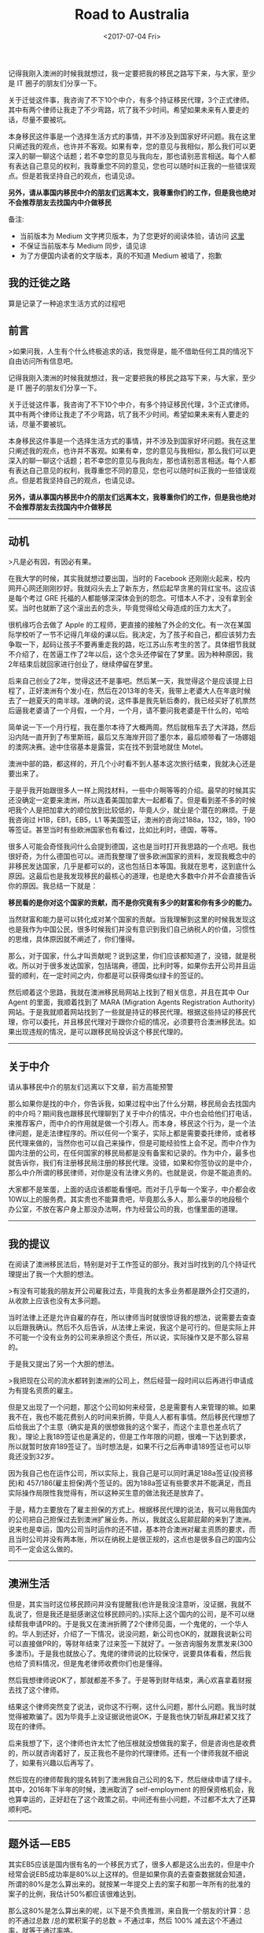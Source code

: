 #+title: Road to Australia
#+date: <2017-07-04 Fri>

#+BEGIN_PREVIEW
记得我刚入澳洲的时候我就想过，我一定要把我的移民之路写下来，与大家，至少是 IT 圈子的朋友们分享一下。

关于迁徙这件事，我咨询了不下10个中介，有多个持证移民代理，3个正式律师。其中有两个律师让我走了不少弯路，坑了我不少时间。希望如果未来有人要走的话，尽量不要被坑。

本身移民这件事是一个选择生活方式的事情，并不涉及到国家好坏问题。我在这里只阐述我的观点，也许并不客观。如果有幸，您的意见与我相似，那么我们可以更深入的聊一聊这个话题；若不幸您的意见与我向左，那也请别恶言相送。每个人都有表达自己意见的权利，我尊重您不同的意见，您也可以随时纠正我的一些错误观点。但是若我坚持自己的观点，也请见谅。

*另外，请从事国内移民中介的朋友们远离本文，我尊重你们的工作，但是我也绝对不会推荐朋友去找国内中介做移民*
#+END_PREVIEW

备注:
- 当前版本为 Medium 文字拷贝版本，为了您更好的阅读体验，请访问 [[https://medium.com/@mwonng/%E6%88%91%E7%9A%84%E8%BF%81%E5%BE%99%E4%B9%8B%E8%B7%AF-6464b735ea96][这里]]
- 不保证当前版本与 Medium 同步，请见谅
- 为了方便国内读者的文字版本，真的不知道 Medium 被墙了，抱歉

** 我的迁徙之路

算是记录了一种追求生活方式的过程吧

** 前言

>如果问我，人生有个什么终极追求的话，我觉得是，能不借助任何工具的情况下自由访问所有信息吧。


记得我刚入澳洲的时候我就想过，我一定要把我的移民之路写下来，与大家，至少是 IT 圈子的朋友们分享一下。

关于迁徙这件事，我咨询了不下10个中介，有多个持证移民代理，3个正式律师。其中有两个律师让我走了不少弯路，坑了我不少时间。希望如果未来有人要走的话，尽量不要被坑。

本身移民这件事是一个选择生活方式的事情，并不涉及到国家好坏问题。我在这里只阐述我的观点，也许并不客观。如果有幸，您的意见与我相似，那么我们可以更深入的聊一聊这个话题；若不幸您的意见与我向左，那也请别恶言相送。每个人都有表达自己意见的权利，我尊重您不同的意见，您也可以随时纠正我的一些错误观点。但是若我坚持自己的观点，也请见谅。

*另外，请从事国内移民中介的朋友们远离本文，我尊重你们的工作，但是我也绝对不会推荐朋友去找国内中介做移民*


-------

** 动机

>凡是必有因，有因必有果。

在我大学的时候，其实我就想过要出国，当时的 Facebook 还刚刚火起来，校内网开心网还刚刚抄好。我就闷头去上了新东方，然后起早贪黑的背红宝书。这应该是每个考过 GRE 托福的人都能够深深体会到的怨念。可惜本人不才，没有拿到全奖。当时也就断了这个滚出去的念头，毕竟觉得给父母造成的压力太大了。

很机缘巧合去做了 Apple 的工程师，更直接的接触了外企的文化。有一次在某国际学校听了一节不记得几年级的课以后。我决定，为了孩子和自己，都应该努力去争取一下，起码让孩子不要再重走我的路，吃江苏山东考生的苦了。具体细节我就不介绍了，在苦逼工作了2年以后，这个念头还停留在了梦里。因为种种原因，我2年结束后就回家进行创业了，继续停留在梦里。

后来自己创业了2年，觉得这还不是事吧。然后某一天，我觉得这个是应该提上日程了，正好澳洲有个发小在，然后在2013年的冬天，我带上老婆大人在年底时候去了一趟夏天的南半球。准确的说，这件事是我先斩后奏的，我已经买好了机票然后逼我老婆请了一个月假，一个月，一个月，请不要问我老婆是干什么的，哈哈

简单说一下一个月行程，我在墨尔本待了大概两周。然后就租车去了大洋路，然后沿内陆一直开到了布里斯班，最后又东海岸开回了墨尔本，最后顺带看了一场娜姐的澳网决赛。途中住宿基本是露营，实在找不到营地就住 Motel。

澳洲中部的路，都这样的，开几个小时看不到人基本这次旅行结束，我就决心还是要出来了。

于是乎我开始跟很多人一样上网找材料，一些中介啊等等的介绍。最早的时候其实还没确定一定要来澳洲，所以连着美国加拿大一起都看了。但是看到差不多的时候吧我个人是把加拿大的顺位放到比较低的，毕竟人少，就业是个潜在的麻烦。于是我咨询过 H1B，EB1，EB5，L1 等美国签证，澳洲的咨询过188a，132，189，190等签证。甚至当时有些欧洲国家也有看过，比如比利时，德国，等等。

很多人可能会奇怪我问什么会提到德国，这也是当时打开我思路的一个点吧。我也很好奇，为什么德国也可以。进而我整理了很多欧洲国家的资料，发现我概念中的非移民发达国家，几乎是都可以的，这也包括日本等国。我就在思考，这到底什么原因。这最后也是我发现移民的最核心的道理，也是绝大多数中介并不会直接告诉你的原因。我总结一下就是：

*移民看的是你对这个国家的贡献，而不是你究竟有多少的财富和你有多少的能力。*

当然财富和能力是可以转化成对某个国家的贡献。当我理解到这里的时候我发现这也是我作为中国公民，很多时候我们并没有意识到我们自己纳税人的价值，习惯性的思维，具体原因就不阐述了，你们懂得。

那么，对于国家，什么才叫贡献呢？说到这里，你们应该都知道了，没错，就是税收。所以对于很多发达国家，包括瑞典，德国，比利时等，如果你去开公司并且运营的顺利，在一定时间之内，你都是可以获得类似绿卡的签证的。

然后顺着这个思路，我就在澳洲移民局网站上找到了相关信息，并且在其中 Our Agent 的里面，我顺着找到了 MARA (Migration Agents Registration Authority) 网站。于是我就顺着网站找到了一些就是持证的移民代理。根据这些持证的移民代理，你可以委托，并且移民代理对于跟你介绍的情况，必须要符合澳洲移民法。如果出现违规的情况，是可以跟移民局投诉这个移民代理的。


----------

** 关于中介

请从事移民中介的朋友们远离以下文章，前方高能预警

那么如果你是找的中介，你告诉我，如果过程中出了什么分期，移民局会去找国内的中介吗？期间我也跟移民代理聊到了关于中介的情况，中介也会给他们打电话，来推荐客户，而中介的作用就是做一个引荐人。而本身，移民这个行为，是一个法律问题，是走法律程序的。所以任何一个案子，实际上都是需要委托律师，或者移民代理来做的，当然你也可以自己来操作，但是可能经验性上会不足。而中介作为国内注册的公司，在任何国家的移民局都是没有备案和记录的。作为中介，最多也就告诉你，我们有注册移民局注册的移民代理。没错，如果和你签协议的是中介，那么中介所谓的移民律师，对你是没有法律义务的。也就是说，你是不能追责的。

大家都不是笨蛋，上面的话应该都能看懂吧。而对于几乎每一个案子，中介都会收10W以上的服务费。其实贵也不能算贵吧，毕竟那么多人，那么豪华的地段租个办公室，不放在客户身上那没办法啊，作为经营公司的我，也懂里面的道理。


-----

** 我的提议

在阅读了澳洲移民法后，特别是对于工作签证的部分。我对当时找到的几个持证代理提出了我一个大胆的想法。

>有没有可能我的朋友开公司雇我过去，毕竟我的太多业务都是跟外企打交道的，从收款上应该也没有太多问题。

当时法律上还是允许自雇的存在，所以律师当时就很惊讶我的想法，说需要去查查以后跟我确认。然后不久后告诉，从法律上来说，我这个是可行的。但是实际上并不可能一个没有业务的公司来承担这个责任，所以说，实际操作又是不那么容易的。

于是我又提出了另一个大胆的想法。

>我把现在公司的流水都转到澳洲的公司上，然后经营一段时间以后再进行申请成为有提名资质的雇主。

但是又出现了一个问题，那这个公司如何来经营，总是需要有人来管理的嘛。如果我不在，我也不能花费别人的时间来折腾，毕竟人人都有事情。然后移民代理想了后给我出了个主意（确实是真的很想做我的这个案子，而这个主意也差点坑了我）。理论上我189签证也是满足的，但是工作年限的问题，很难一下达到要求，所以就暂时放弃189签证了。当时想法是，如果不行之后再申请189签证也可以毕竟还没到32岁。

因为我自己也在运作公司，所以实际上，我自己是可以同时满足188a签证(投资移民)和 457/186(雇主担保)两个签证的。因为188a签证有些要求并不能满足，而且实际操作局限性我觉得有，所以这种买生意的做法我还是放弃了。

于是，精力主要放在了雇主担保的方式上。根据移民代理的说法，我可以用我国内的公司把自己担保过去到澳洲扩展业务。所以，我就这么屁颠屁颠的来到了澳洲。说来也是幸运，国内公司当时运作的还不错，基本符合澳洲对雇主资质的要求，而且当时公司并没有两本账，所以在纳税上是很正规的，这点也是很多自己的国内公司不一定会这么做的。


-----

** 澳洲生活

但是，其实当时这位移民顾问并没有提醒我(也许是我没注意听，没证据，我就不乱说了，但是我还是挺感谢这位移民顾问的。)实际上这个国内的公司，是不可以继续帮我申请PR的。于是我又在澳洲折腾了2个律师见面，一个鬼佬的，一个华人的。华人到还好，介绍了一下情况，说没问题，新公司也OK的，就跟我说新公司可以直接做PR的，等财年结束了过来签一下就好了。一张咨询服务发票发来(300多澳币)。于是我也就放心了。鬼佬的律师说的比较保守，说要具体看看，然后我也给了资料情况，但是鬼老律师收费你们也是懂得。

然后我想律师说OK了，那就都差不多了。于是等到财年结束，满心欢喜拿着财报去找了这个律师。

结果这个律师突然变了说法，说你这不行啊，这什么问题，那什么问题。我当时就觉得被欺骗了。因为毕竟手上没证据说他说OK，于是我也快刀斩乱麻赶紧又找了现在的律师。

后来我想了下，这个律师也许太忙了他压根就没想做我的案子，但是咨询也是收费的，所以就咨询着好了，反正我也不是你的代理律师。还有一个律师我就不细说了，如果有兴趣以后再写了。

然后现在的律师帮我的提名转到了澳洲我自己公司的名下，然后继续申请了绿卡。其中，2016年下半年的时候，澳洲取消了 self-employment 的担保资格机会，我也算幸运的，正好赶在了这个政策之前。中间还有些小问题，不过都不太大了还算顺利吧。


-----

** 题外话 — EB5

其实EB5应该是国内很有名的一个移民方式了，很多人都是这么出去的，但是中介经常会说EB5成功率是80%以上这样的。但是如果你真的去查查数据就会知道，所谓的80%是怎么算出来的。就按某一年提交上去的案子和那一年所有的批准的案子的比例，我估计50%都应该很难达到。

那么这80%是怎么算出来的呢，以下是不负责推测，来自我一个朋友的计算：总的不通过总数 /总的累积案子的总数 = 不通过率，然后 100% 减去这个不通过率，就等于通过率咯。

看起来无懈可击吧，但是要知道，案子才审查到13年吧..也就是，这个不通过率的分母包含了很多还没有审理的案子呢。都是做 IT 的，不用我点明白了吧。


-----

** 再次关于移民中介

关于中介的问题，我给一个我觉得中肯的说法，如果你只是为了咨询，那么我觉得可以去咨询中介，如果真的想移民，我建议你还是直接找律师或者持证代理。中介本身就更偏向于所谓的投资移民，毕竟这个利润更高，服务费更高。而中介几乎就是接到客户就扔给律师或者持证代理的，只是负责联系你要准备材料啊之类的事情。离开国内前，有个小插曲，有一家苏州的中介给我打电话问我还准备不准备移民了，我说我准备走了，然后对方继续问，你是通过什么方式出去的呢，我就反问对方，你知道457签证吗？对方回答，不知道。我笑了笑跟他说，你还是要提高业务知识呀。


-----

** 关于移民

动机篇写了很长，其实关于移民，动机应该是最重要的。然后就是人出来，我经常说，如果人出来，怎么都会有办法留下来，但是人不出来，都不确定。有了目标和梦想，就要去为了自己的目标和梦想拼搏，不仅是这件事如此，其他事情也一样。

不要问澳洲好还是国内好，国内有国内好，澳洲有澳洲好。对于我这个能一年不吃米饭的人来说，其实没有太本质的区别，对我来说只是自己追求了一个相对自由和孩子的 Easy 模式而已。

中间很多人给过我建议，让我可以慢慢来。但是我一直坚持，这个移民是太依赖法律条款的，所有的不稳定因素都在法律条款上，虽说当时一直没有改变，我还是担心某一天会变化，所以我一直都是以最快的进度来进行的。

很多朋友问我关于移民的事情，因为其实我了解的情况基本已经是低于律师但是远远高于中介的了，有些已经成家的朋友，我还是说了很多严肃的问题，毕竟我觉得，作为一个家庭，这些需要很多很多家庭分子的支持。对于一个事业上升的人来说，移民或许并不是一个好的选择，你可能要放弃你已经打拼很多年的社会关系网和国内优越的夜生活环境，但是说回头，还是那句话，本身移民选择了一种生活方式而已。

其实作为 IT 行业从业者，我觉得我们几乎是在所有行业里面最容易移民的职业，而且先天有着行业语言的优势，毕竟计算机文档大部分都用的是英文，在职业语言上是不会太吃亏的。而作为创业者，我自己的公司也给予了自己另一个机会，倘若没有创业，恐怕这样的机会也就没有了。如果你也是IT 从业，并且想移民，我的建议是，趁早。像大辉这样的，拖家带口还有个小棉袄的，以前钱多了砸死澳洲美国政府吧，哈哈。

我文章内尽量没有提及任何有利益相关的人或者机构，也没有提及我自己的公司，以免造成我写软文的印象。


-----

** 终 or 续

关于这篇文章，因为很多很多原因，我来不及把细节写出来，后面可能会继续更新一下吧，如果有读者愿意听我碎碎念的话。我会把一些澳洲感受和生活也写出来，毕竟我的感受是，作为旅游和作为生活，这个国家给人是完全不一样的。

如果有兴趣了解，可以单独联系我，但是如果人不多我就不继续写下去了。

截止我写这篇文章的时候，澳洲移民政策已经收紧很多。

